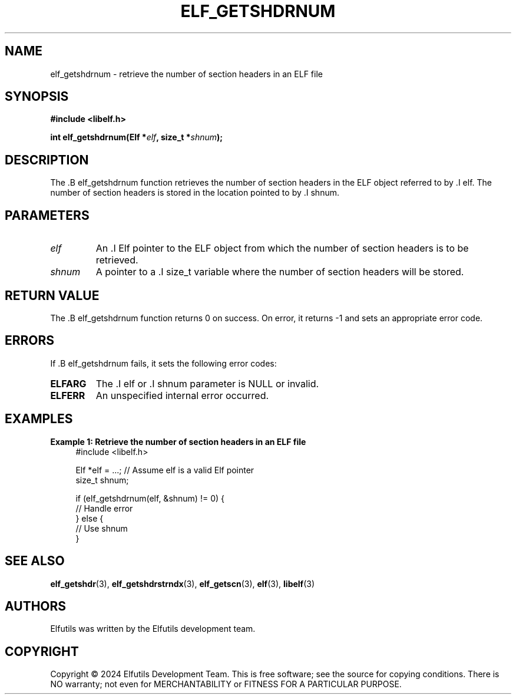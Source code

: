 .TH ELF_GETSHDRNUM 3 "June 2024" "Elfutils" "Library Functions Manual"

.SH NAME
elf_getshdrnum \- retrieve the number of section headers in an ELF file

.SH SYNOPSIS
.B #include <libelf.h>

.BI "int elf_getshdrnum(Elf *" elf ", size_t *" shnum ");"

.SH DESCRIPTION
The .B elf_getshdrnum function retrieves the number of section headers in the ELF object referred to by .I elf. The number of section headers is stored in the location pointed to by .I shnum.

.SH PARAMETERS
.TP
.I elf
An .I Elf pointer to the ELF object from which the number of section headers is to be retrieved.

.TP
.I shnum
A pointer to a .I size_t variable where the number of section headers will be stored.

.SH RETURN VALUE
The .B elf_getshdrnum function returns 0 on success. On error, it returns -1 and sets an appropriate error code.

.SH ERRORS
If .B elf_getshdrnum fails, it sets the following error codes:

.TP
.B ELFARG
The .I elf or .I shnum parameter is NULL or invalid.

.TP
.B ELFERR
An unspecified internal error occurred.

.SH EXAMPLES
.B "Example 1: Retrieve the number of section headers in an ELF file"
.nf
.in +4
#include <libelf.h>

Elf *elf = ...; // Assume elf is a valid Elf pointer
size_t shnum;

if (elf_getshdrnum(elf, &shnum) != 0) {
    // Handle error
} else {
    // Use shnum
}
.in -4
.fi

.SH SEE ALSO
.BR elf_getshdr (3),
.BR elf_getshdrstrndx (3),
.BR elf_getscn (3),
.BR elf (3),
.BR libelf (3)

.SH AUTHORS
Elfutils was written by the Elfutils development team.

.SH COPYRIGHT
Copyright © 2024 Elfutils Development Team. 
This is free software; see the source for copying conditions. There is NO warranty; not even for MERCHANTABILITY or FITNESS FOR A PARTICULAR PURPOSE.

